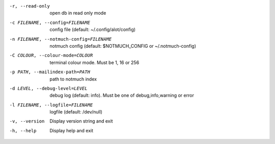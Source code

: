 -r, --read-only                open db in read only mode
-c FILENAME, --config=FILENAME          config file (default: ~/.config/alot/config)
-n FILENAME, --notmuch-config=FILENAME  notmuch config (default: $NOTMUCH_CONFIG or ~/.notmuch-config)
-C COLOUR, --colour-mode=COLOUR         terminal colour mode. Must be 1, 16 or 256
-p PATH, --mailindex-path=PATH          path to notmuch index
-d LEVEL, --debug-level=LEVEL           debug log (default: info). Must be one of debug,info,warning or error
-l FILENAME, --logfile=FILENAME         logfile (default: /dev/null)
-v, --version                  Display version string and exit
-h, --help                     Display  help and exit
